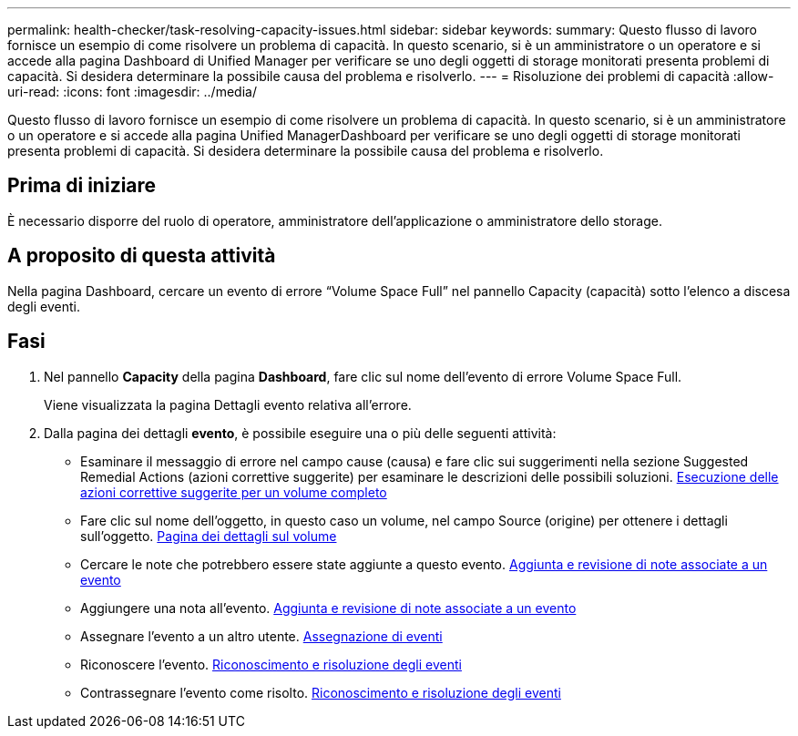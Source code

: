 ---
permalink: health-checker/task-resolving-capacity-issues.html 
sidebar: sidebar 
keywords:  
summary: Questo flusso di lavoro fornisce un esempio di come risolvere un problema di capacità. In questo scenario, si è un amministratore o un operatore e si accede alla pagina Dashboard di Unified Manager per verificare se uno degli oggetti di storage monitorati presenta problemi di capacità. Si desidera determinare la possibile causa del problema e risolverlo. 
---
= Risoluzione dei problemi di capacità
:allow-uri-read: 
:icons: font
:imagesdir: ../media/


[role="lead"]
Questo flusso di lavoro fornisce un esempio di come risolvere un problema di capacità. In questo scenario, si è un amministratore o un operatore e si accede alla pagina Unified ManagerDashboard per verificare se uno degli oggetti di storage monitorati presenta problemi di capacità. Si desidera determinare la possibile causa del problema e risolverlo.



== Prima di iniziare

È necessario disporre del ruolo di operatore, amministratore dell'applicazione o amministratore dello storage.



== A proposito di questa attività

Nella pagina Dashboard, cercare un evento di errore "`Volume Space Full`" nel pannello Capacity (capacità) sotto l'elenco a discesa degli eventi.



== Fasi

. Nel pannello *Capacity* della pagina *Dashboard*, fare clic sul nome dell'evento di errore Volume Space Full.
+
Viene visualizzata la pagina Dettagli evento relativa all'errore.

. Dalla pagina dei dettagli *evento*, è possibile eseguire una o più delle seguenti attività:
+
** Esaminare il messaggio di errore nel campo cause (causa) e fare clic sui suggerimenti nella sezione Suggested Remedial Actions (azioni correttive suggerite) per esaminare le descrizioni delle possibili soluzioni. xref:task-performing-suggested-remedial-actions-for-a-full-volume.adoc[Esecuzione delle azioni correttive suggerite per un volume completo]
** Fare clic sul nome dell'oggetto, in questo caso un volume, nel campo Source (origine) per ottenere i dettagli sull'oggetto. xref:reference-health-volume-details-page.adoc[Pagina dei dettagli sul volume]
** Cercare le note che potrebbero essere state aggiunte a questo evento. xref:task-adding-and-reviewing-notes-about-an-event.adoc[Aggiunta e revisione di note associate a un evento]
** Aggiungere una nota all'evento. xref:task-adding-and-reviewing-notes-about-an-event.adoc[Aggiunta e revisione di note associate a un evento]
** Assegnare l'evento a un altro utente. xref:task-assigning-events-to-specific-users.adoc[Assegnazione di eventi]
** Riconoscere l'evento. xref:task-acknowledging-and-resolving-events.adoc[Riconoscimento e risoluzione degli eventi]
** Contrassegnare l'evento come risolto. xref:task-acknowledging-and-resolving-events.adoc[Riconoscimento e risoluzione degli eventi]



